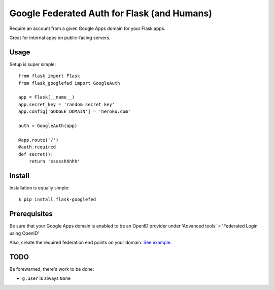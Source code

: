 Google Federated Auth for Flask (and Humans)
============================================

Require an account from a given Google Apps domain for your Flask apps.

Great for internal apps on public-facing servers.


Usage
-----

Setup is super simple::

    from flask import Flask
    from flask_googlefed import GoogleAuth

    app = Flask(__name__)
    app.secret_key = 'random secret key'
    app.config['GOOGLE_DOMAIN'] = 'heroku.com'

    auth = GoogleAuth(app)

    @app.route('/')
    @auth.required
    def secret():
        return 'ssssshhhhh'


Install
-------

Installation is equally simple::

    $ pip install flask-googlefed


Prerequisites
-------------
Be sure that your Google Apps domain is enabled to be an OpenID provider under 'Advanced tools' > 'Federated Login using OpenID'

Also, create the required federation end points on your domain. `See example <http://jeremiahlee.com/blog/2009/09/28/how-to-setup-openid-with-google-apps/>`_.

TODO
----

Be forewarned, there's work to be done:

- ``g.user`` is always ``None``
